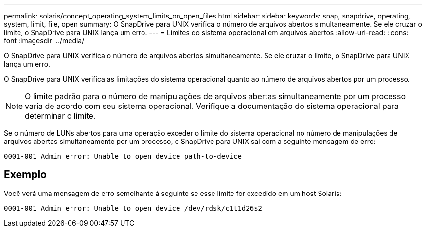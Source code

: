 ---
permalink: solaris/concept_operating_system_limits_on_open_files.html 
sidebar: sidebar 
keywords: snap, snapdrive, operating, system, limit, file, open 
summary: O SnapDrive para UNIX verifica o número de arquivos abertos simultaneamente. Se ele cruzar o limite, o SnapDrive para UNIX lança um erro. 
---
= Limites do sistema operacional em arquivos abertos
:allow-uri-read: 
:icons: font
:imagesdir: ../media/


[role="lead"]
O SnapDrive para UNIX verifica o número de arquivos abertos simultaneamente. Se ele cruzar o limite, o SnapDrive para UNIX lança um erro.

O SnapDrive para UNIX verifica as limitações do sistema operacional quanto ao número de arquivos abertos por um processo.


NOTE: O limite padrão para o número de manipulações de arquivos abertas simultaneamente por um processo varia de acordo com seu sistema operacional. Verifique a documentação do sistema operacional para determinar o limite.

Se o número de LUNs abertos para uma operação exceder o limite do sistema operacional no número de manipulações de arquivos abertas simultaneamente por um processo, o SnapDrive para UNIX sai com a seguinte mensagem de erro:

`0001-001 Admin error: Unable to open device path-to-device`



== Exemplo

Você verá uma mensagem de erro semelhante à seguinte se esse limite for excedido em um host Solaris:

`0001-001 Admin error: Unable to open device /dev/rdsk/c1t1d26s2`
